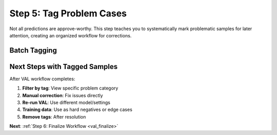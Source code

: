 .. _val_tag_problems:

Step 5: Tag Problem Cases
==========================

.. default-role:: code

Not all predictions are approve-worthy. This step teaches you to systematically mark problematic samples for later attention, creating an organized workflow for corrections.

Batch Tagging
-------------


Next Steps with Tagged Samples
------------------------------

After VAL workflow completes:

1. **Filter by tag**: View specific problem category
2. **Manual correction**: Fix issues directly
3. **Re-run VAL**: Use different model/settings
4. **Training data**: Use as hard negatives or edge cases
5. **Remove tags**: After resolution

**Next**: :ref:`Step 6: Finalize Workflow <val_finalize>`
